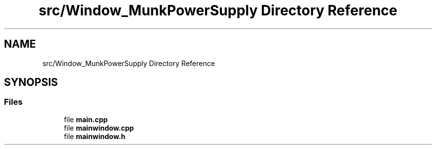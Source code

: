 .TH "src/Window_MunkPowerSupply Directory Reference" 3 "Tue Jun 20 2017" "My Project" \" -*- nroff -*-
.ad l
.nh
.SH NAME
src/Window_MunkPowerSupply Directory Reference
.SH SYNOPSIS
.br
.PP
.SS "Files"

.in +1c
.ti -1c
.RI "file \fBmain\&.cpp\fP"
.br
.ti -1c
.RI "file \fBmainwindow\&.cpp\fP"
.br
.ti -1c
.RI "file \fBmainwindow\&.h\fP"
.br
.in -1c
